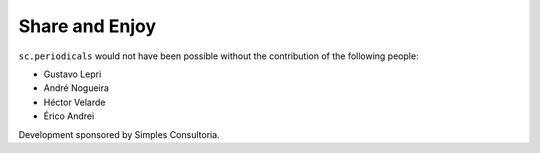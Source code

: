 Share and Enjoy
---------------

``sc.periodicals`` would not have been possible without the contribution of
the following people:

- Gustavo Lepri
- André Nogueira
- Héctor Velarde
- Érico Andrei

Development sponsored by Simples Consultoria.
